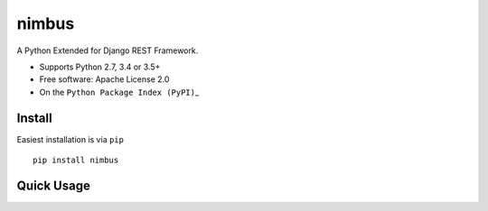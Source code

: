 nimbus
======

A Python Extended for Django REST Framework.

-  Supports Python 2.7, 3.4 or 3.5+
-  Free software: Apache License 2.0
-  On the ``Python Package Index (PyPI)``\ \_

.. \_django-rest-framework: http://www.django-rest-framework.org

.. \_Python Package Index (PyPI): https://pypi.python.org/pypi/nimbus/

Install
-------

Easiest installation is via ``pip``

::


        pip install nimbus

Quick Usage
-----------


